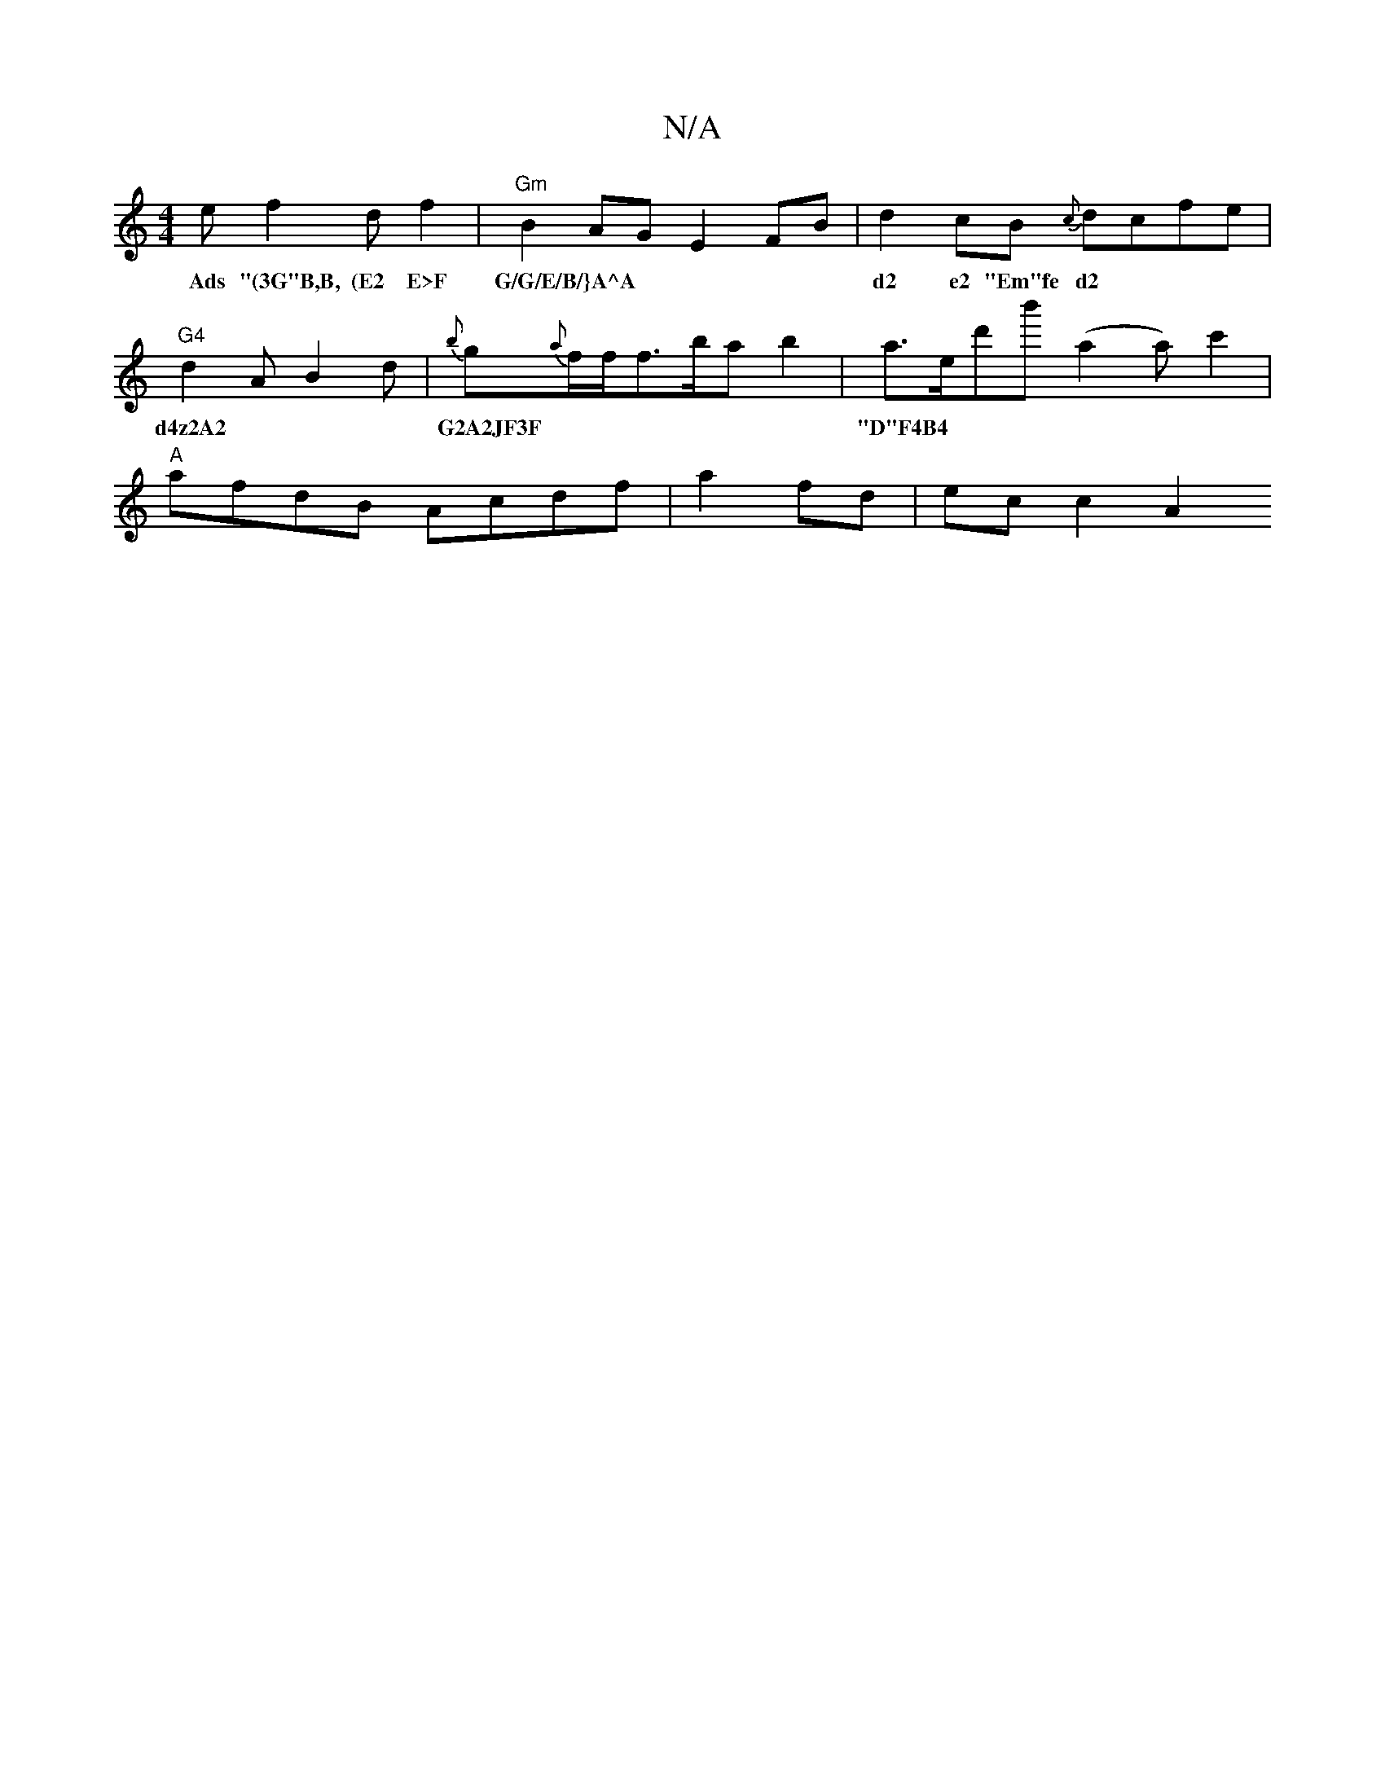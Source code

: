 X:1
T:N/A
M:4/4
R:N/A
K:Cmajor
e f2 d f2|"Gm"B2AG E2FB|d2cB {c}dcfe|"G4"d2 A B2 d | {b}g{a}f/f/f>bab2 |a>ed'b'(a2 a) c'2|
w: Ads "(3G"B,B, (E2 E>F G/G/E/B/}A^A | d2 e2 "Em"fe d2| d4z2A2|G2A2JF3F|"D"F4B4||
"A" afdB Acdf|a2fd|ecc2 A2